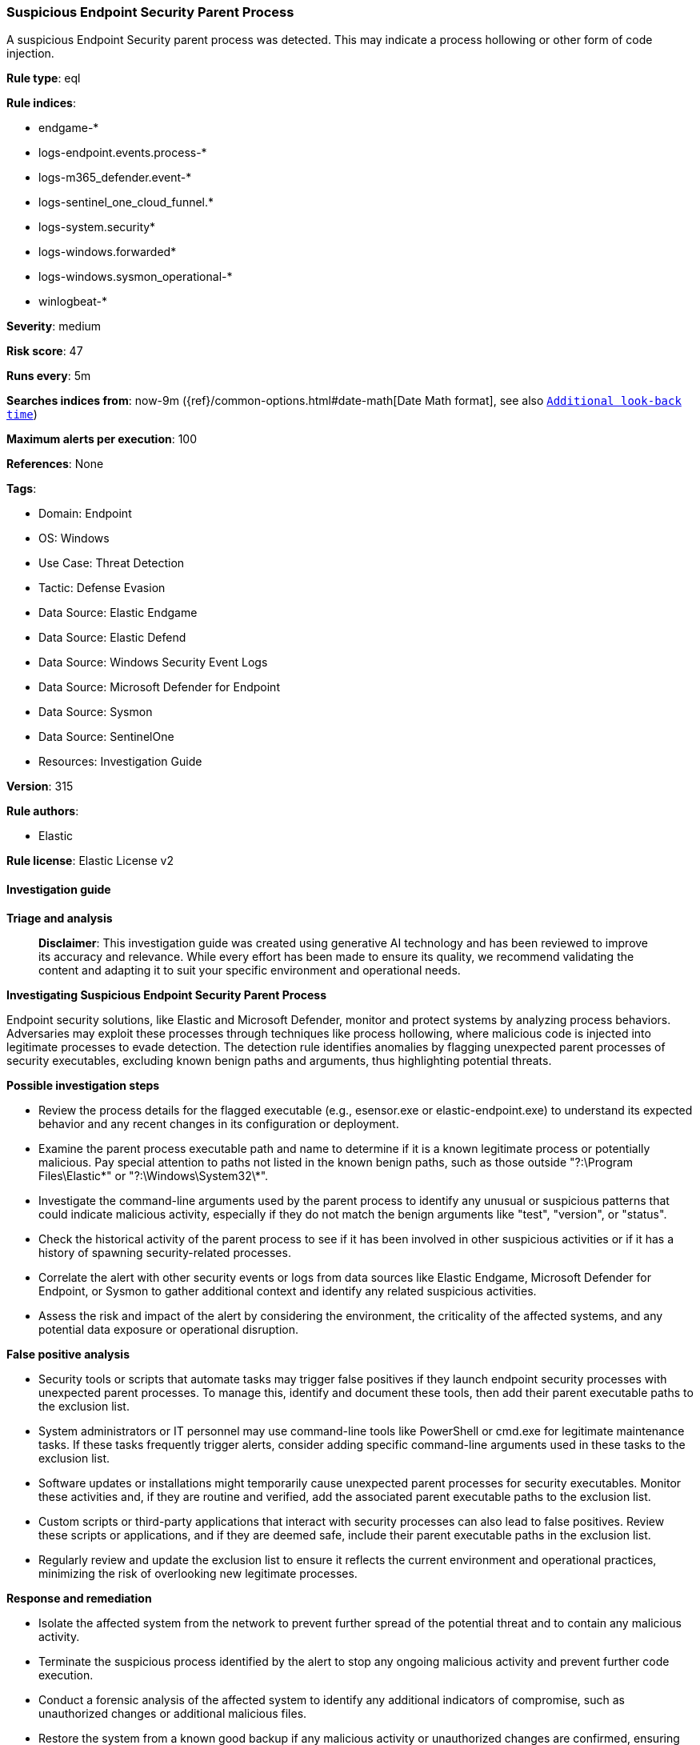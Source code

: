 [[prebuilt-rule-8-17-7-suspicious-endpoint-security-parent-process]]
=== Suspicious Endpoint Security Parent Process

A suspicious Endpoint Security parent process was detected. This may indicate a process hollowing or other form of code injection.

*Rule type*: eql

*Rule indices*: 

* endgame-*
* logs-endpoint.events.process-*
* logs-m365_defender.event-*
* logs-sentinel_one_cloud_funnel.*
* logs-system.security*
* logs-windows.forwarded*
* logs-windows.sysmon_operational-*
* winlogbeat-*

*Severity*: medium

*Risk score*: 47

*Runs every*: 5m

*Searches indices from*: now-9m ({ref}/common-options.html#date-math[Date Math format], see also <<rule-schedule, `Additional look-back time`>>)

*Maximum alerts per execution*: 100

*References*: None

*Tags*: 

* Domain: Endpoint
* OS: Windows
* Use Case: Threat Detection
* Tactic: Defense Evasion
* Data Source: Elastic Endgame
* Data Source: Elastic Defend
* Data Source: Windows Security Event Logs
* Data Source: Microsoft Defender for Endpoint
* Data Source: Sysmon
* Data Source: SentinelOne
* Resources: Investigation Guide

*Version*: 315

*Rule authors*: 

* Elastic

*Rule license*: Elastic License v2


==== Investigation guide



*Triage and analysis*


> **Disclaimer**:
> This investigation guide was created using generative AI technology and has been reviewed to improve its accuracy and relevance. While every effort has been made to ensure its quality, we recommend validating the content and adapting it to suit your specific environment and operational needs.


*Investigating Suspicious Endpoint Security Parent Process*


Endpoint security solutions, like Elastic and Microsoft Defender, monitor and protect systems by analyzing process behaviors. Adversaries may exploit these processes through techniques like process hollowing, where malicious code is injected into legitimate processes to evade detection. The detection rule identifies anomalies by flagging unexpected parent processes of security executables, excluding known benign paths and arguments, thus highlighting potential threats.


*Possible investigation steps*


- Review the process details for the flagged executable (e.g., esensor.exe or elastic-endpoint.exe) to understand its expected behavior and any recent changes in its configuration or deployment.
- Examine the parent process executable path and name to determine if it is a known legitimate process or potentially malicious. Pay special attention to paths not listed in the known benign paths, such as those outside "?:\Program Files\Elastic\*" or "?:\Windows\System32\*".
- Investigate the command-line arguments used by the parent process to identify any unusual or suspicious patterns that could indicate malicious activity, especially if they do not match the benign arguments like "test", "version", or "status".
- Check the historical activity of the parent process to see if it has been involved in other suspicious activities or if it has a history of spawning security-related processes.
- Correlate the alert with other security events or logs from data sources like Elastic Endgame, Microsoft Defender for Endpoint, or Sysmon to gather additional context and identify any related suspicious activities.
- Assess the risk and impact of the alert by considering the environment, the criticality of the affected systems, and any potential data exposure or operational disruption.


*False positive analysis*


- Security tools or scripts that automate tasks may trigger false positives if they launch endpoint security processes with unexpected parent processes. To manage this, identify and document these tools, then add their parent executable paths to the exclusion list.
- System administrators or IT personnel may use command-line tools like PowerShell or cmd.exe for legitimate maintenance tasks. If these tasks frequently trigger alerts, consider adding specific command-line arguments used in these tasks to the exclusion list.
- Software updates or installations might temporarily cause unexpected parent processes for security executables. Monitor these activities and, if they are routine and verified, add the associated parent executable paths to the exclusion list.
- Custom scripts or third-party applications that interact with security processes can also lead to false positives. Review these scripts or applications, and if they are deemed safe, include their parent executable paths in the exclusion list.
- Regularly review and update the exclusion list to ensure it reflects the current environment and operational practices, minimizing the risk of overlooking new legitimate processes.


*Response and remediation*


- Isolate the affected system from the network to prevent further spread of the potential threat and to contain any malicious activity.
- Terminate the suspicious process identified by the alert to stop any ongoing malicious activity and prevent further code execution.
- Conduct a forensic analysis of the affected system to identify any additional indicators of compromise, such as unauthorized changes or additional malicious files.
- Restore the system from a known good backup if any malicious activity or unauthorized changes are confirmed, ensuring that the backup is clean and uncompromised.
- Update endpoint security solutions and apply any available patches to address vulnerabilities that may have been exploited by the adversary.
- Monitor the network and systems for any signs of re-infection or similar suspicious activities, using enhanced logging and alerting based on the identified threat indicators.
- Escalate the incident to the security operations center (SOC) or incident response team for further investigation and to determine if additional systems may be affected.

==== Rule query


[source, js]
----------------------------------
process where host.os.type == "windows" and event.type == "start" and
  process.name : ("esensor.exe", "elastic-endpoint.exe") and
  process.parent.executable != null and
  /* add FPs here */
  not process.parent.executable : (
        "?:\\Program Files\\Elastic\\*",
        "?:\\Windows\\System32\\services.exe",
        "?:\\Windows\\System32\\WerFault*.exe",
        "?:\\Windows\\System32\\wermgr.exe",
        "?:\\Windows\\explorer.exe"
  ) and
  not (
    process.parent.executable : (
        "?:\\Windows\\System32\\cmd.exe",
        "?:\\Windows\\System32\\SecurityHealthHost.exe",
        "?:\\Windows\\System32\\WindowsPowerShell\\v1.0\\powershell.exe"
    ) and
    process.args : (
        "test", "version",
        "top", "run",
        "*help", "status",
        "upgrade", "/launch",
        "/enable"
    )
  )

----------------------------------

*Framework*: MITRE ATT&CK^TM^

* Tactic:
** Name: Defense Evasion
** ID: TA0005
** Reference URL: https://attack.mitre.org/tactics/TA0005/
* Technique:
** Name: Masquerading
** ID: T1036
** Reference URL: https://attack.mitre.org/techniques/T1036/
* Sub-technique:
** Name: Match Legitimate Name or Location
** ID: T1036.005
** Reference URL: https://attack.mitre.org/techniques/T1036/005/
